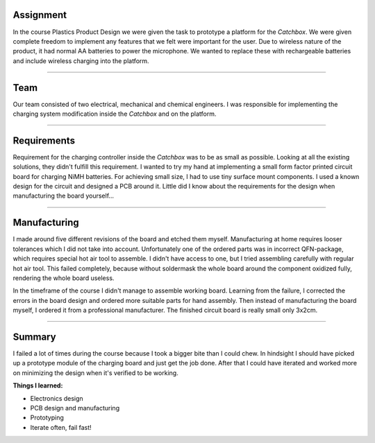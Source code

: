 .. title: Plastics Product Design
.. slug: plastics-product-design
.. date: 2017-01-04 13:07:20 UTC+02:00
.. tags: 
.. category: 
.. link: 
.. description: 
.. type: text

Assignment
----------

In the course Plastics Product Design we were given the task to prototype a platform for the *Catchbox*. 
We were given complete freedom to implement any features that we felt were important for the user.
Due to wireless nature of the product, it had normal AA batteries to power the microphone.
We wanted to replace these with rechargeable batteries and include wireless charging into the platform.

----

Team
----

Our team consisted of two electrical, mechanical and chemical engineers.
I was responsible for implementing the charging system modification inside the *Catchbox* and on the platform.

----


Requirements
------------


Requirement for the charging controller inside the *Catchbox* was to be as small as possible.
Looking at all the existing solutions, they didn't fulfill this requirement.
I wanted to try my hand at implementing a small form factor printed circuit board for charging NiMH batteries.
For achieving small size, I had to use tiny surface mount components. 
I used a known design for the circuit and designed a PCB around it.
Little did I know about the requirements for the design when manufacturing the board yourself...

----



Manufacturing
-------------

I made around five different revisions of the board and etched them myself.
Manufacturing at home requires looser tolerances which I did not take into account.
Unfortunately one of the ordered parts was in incorrect QFN-package, which requires special hot air tool to assemble.
I didn't have access to one, but I tried assembling carefully with regular hot air tool.
This failed completely, because without soldermask the whole board around the component oxidized fully, rendering the whole board useless.


In the timeframe of the course I didn't manage to assemble working board.
Learning from the failure, I corrected the errors in the board design and ordered more suitable parts for hand assembly.
Then instead of manufacturing the board myself, I ordered it from a professional manufacturer. The finished circuit board is really small only 3x2cm.

----

Summary
-------

I failed a lot of times during the course because I took a bigger bite than I could chew.
In hindsight I should have picked up a prototype module of the charging board and just get the job done.
After that I could have iterated and worked more on minimizing the design when it's verified to be working.


**Things I learned:**

* Electronics design
* PCB design and manufacturing
* Prototyping
* Iterate often, fail fast!

.. thumbnail:: /images/ltc4060.png
.. thumbnail:: /images/circuit.png
.. thumbnail:: /images/catchboxproto.jpg
	:width: 901
	:height: 1600
	:scale: 20 %